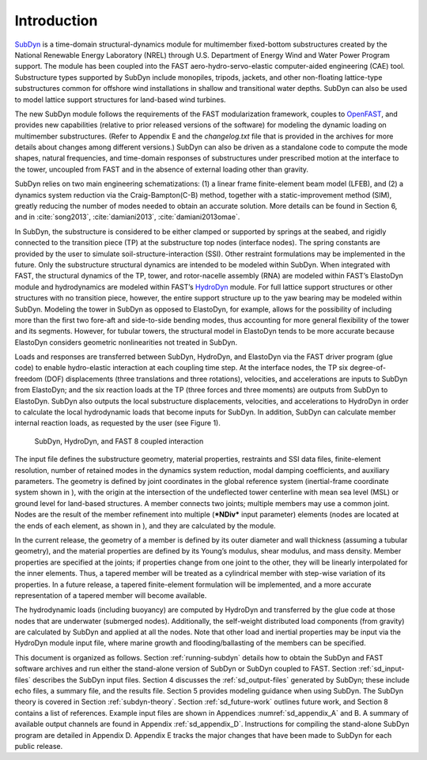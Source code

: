 .. _sd_intro:

Introduction
============

`SubDyn <https://nwtc.nrel.gov/SubDyn>`__ is a time-domain
structural-dynamics module for multimember fixed-bottom substructures
created by the National Renewable Energy Laboratory (NREL) through U.S.
Department of Energy Wind and Water Power Program support. The module
has been coupled into the FAST aero-hydro-servo-elastic computer-aided
engineering (CAE) tool. Substructure types supported by SubDyn include
monopiles, tripods, jackets, and other non-floating lattice-type
substructures common for offshore wind installations in shallow and
transitional water depths. SubDyn can also be used to model lattice
support structures for land-based wind turbines.

The new SubDyn module follows the requirements of the FAST
modularization framework, couples to
`OpenFAST <http://wind.nrel.gov/designcodes/simulators/fast8/>`__, and
provides new capabilities (relative to prior released versions of the
software) for modeling the dynamic loading on multimember substructures.
(Refer to Appendix E and the *changelog.txt* file that is provided in
the archives for more details about changes among different versions.)
SubDyn can also be driven as a standalone code to compute the mode
shapes, natural frequencies, and time-domain responses of substructures
under prescribed motion at the interface to the tower, uncoupled from
FAST and in the absence of external loading other than gravity.

SubDyn relies on two main engineering schematizations: (1) a linear
frame finite-element beam model (LFEB), and (2) a dynamics system
reduction via the Craig-Bampton(C-B) method, together with a
static-improvement method (SIM), greatly reducing the number of modes
needed to obtain an accurate solution. More details can be found in
Section 6, and in :cite:`song2013`, :cite:`damiani2013`, :cite:`damiani2013omae`.

In SubDyn, the substructure is considered to be either clamped or
supported by springs at the seabed, and rigidly connected to the
transition piece (TP) at the substructure top nodes (interface nodes).
The spring constants are provided by the user to simulate
soil-structure-interaction (SSI). Other restraint formulations may be
implemented in the future. Only the substructure structural dynamics are
intended to be modeled within SubDyn. When integrated with FAST, the
structural dynamics of the TP, tower, and rotor-nacelle assembly (RNA)
are modeled within FAST’s ElastoDyn module and hydrodynamics are modeled
within FAST’s `HydroDyn <https://nwtc.nrel.gov/HydroDyn>`__ module. For
full lattice support structures or other structures with no transition
piece, however, the entire support structure up to the yaw bearing may
be modeled within SubDyn. Modeling the tower in SubDyn as opposed to
ElastoDyn, for example, allows for the possibility of including more
than the first two fore-aft and side-to-side bending modes, thus
accounting for more general flexibility of the tower and its segments.
However, for tubular towers, the structural model in ElastoDyn tends to
be more accurate because ElastoDyn considers geometric nonlinearities
not treated in SubDyn.

Loads and responses are transferred between SubDyn, HydroDyn, and
ElastoDyn via the FAST driver program (glue code) to enable
hydro-elastic interaction at each coupling time step. At the interface
nodes, the TP six degree-of-freedom (DOF) displacements (three
translations and three rotations), velocities, and accelerations are
inputs to SubDyn from ElastoDyn; and the six reaction loads at the TP
(three forces and three moments) are outputs from SubDyn to ElastoDyn.
SubDyn also outputs the local substructure displacements, velocities,
and accelerations to HydroDyn in order to calculate the local
hydrodynamic loads that become inputs for SubDyn. In addition, SubDyn
can calculate member internal reaction loads, as requested by the user
(see Figure 1).


.. _sd_flow-chart:

.. figure:: figs/flowchart.png
   :width: 100%
           
   SubDyn, HydroDyn, and FAST 8 coupled interaction


The input file defines the substructure geometry, material properties,
restraints and SSI data files, finite-element resolution, number of
retained modes in the dynamics system reduction, modal damping
coefficients, and auxiliary parameters. The geometry is defined by joint
coordinates in the global reference system (inertial-frame coordinate
system shown in ), with the origin at the intersection of the
undeflected tower centerline with mean sea level (MSL) or ground level
for land-based structures. A member connects two joints; multiple
members may use a common joint. Nodes are the result of the member
refinement into multiple (***NDiv*** input parameter) elements (nodes
are located at the ends of each element, as shown in ), and they are
calculated by the module.

In the current release, the geometry of a member is defined by its outer
diameter and wall thickness (assuming a tubular geometry), and the
material properties are defined by its Young’s modulus, shear modulus,
and mass density. Member properties are specified at the joints; if
properties change from one joint to the other, they will be linearly
interpolated for the inner elements. Thus, a tapered member will be
treated as a cylindrical member with step-wise variation of its
properties. In a future release, a tapered finite-element formulation
will be implemented, and a more accurate representation of a tapered
member will become available.

The hydrodynamic loads (including buoyancy) are computed by HydroDyn and
transferred by the glue code at those nodes that are underwater
(submerged nodes). Additionally, the self-weight distributed load
components (from gravity) are calculated by SubDyn and applied at all
the nodes. Note that other load and inertial properties may be input via
the HydroDyn module input file, where marine growth and
flooding/ballasting of the members can be specified.

This document is organized as follows. Section :ref:`running-subdyn` details how to obtain
the SubDyn and FAST software archives and run either the stand-alone
version of SubDyn or SubDyn coupled to FAST. Section :ref:`sd_input-files` describes the
SubDyn input files. Section 4 discusses the :ref:`sd_output-files` generated by
SubDyn; these include echo files, a summary file, and the results file.
Section 5 provides modeling guidance when using SubDyn. The SubDyn
theory is covered in Section :ref:`subdyn-theory`. Section :ref:`sd_future-work` outlines future work, and
Section 8 contains a list of references. Example input files are shown
in Appendices :numref:`sd_appendix_A` and B. A summary of available output channels are found
in Appendix :ref:`sd_appendix_D`. Instructions for compiling the stand-alone SubDyn program
are detailed in Appendix D. Appendix E tracks the major changes that
have been made to SubDyn for each public release.
   
